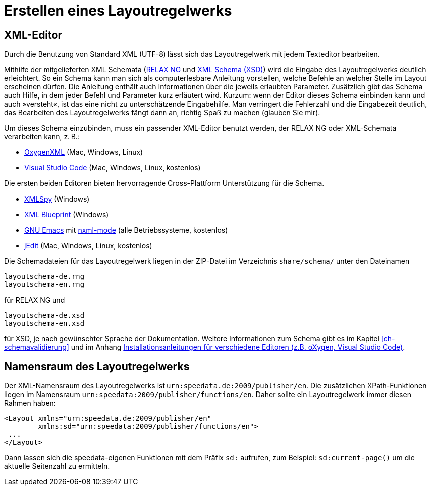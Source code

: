 [[ch-erstellenlayoutwerk]]
= Erstellen eines Layoutregelwerks

== XML-Editor

Durch die Benutzung von Standard XML (UTF-8) lässt sich das Layoutregelwerk mit jedem Texteditor bearbeiten.

Mithilfe der mitgelieferten XML Schemata (https://de.wikipedia.org/wiki/RELAX_NG[RELAX NG] und https://de.wikipedia.org/wiki/XML_Schema[XML Schema (XSD)]) wird die Eingabe des Layoutregelwerks deutlich erleichtert.
So ein Schema kann man sich als computerlesbare Anleitung vorstellen, welche Befehle an welcher Stelle im Layout erscheinen dürfen.
Die Anleitung enthält auch Informationen über die jeweils erlaubten Parameter.
Zusätzlich gibt das Schema auch Hilfe, in dem jeder Befehl und Parameter kurz erläutert wird.
Kurzum: wenn der Editor dieses Schema einbinden kann und auch »versteht«, ist das eine nicht zu unterschätzende Eingabehilfe.
Man verringert die Fehlerzahl und die Eingabezeit deutlich, das Bearbeiten des Layoutregelwerks fängt dann an, richtig Spaß zu machen (glauben Sie mir).

Um dieses Schema einzubinden, muss ein passender XML-Editor benutzt werden, der RELAX NG oder XML-Schemata verarbeiten kann, z. B.:

-   https://www.oxygenxml.com[OxygenXML] (Mac, Windows, Linux)
-   https://code.visualstudio.com[Visual Studio Code] (Mac, Windows, Linux, kostenlos)

Die ersten beiden Editoren bieten hervorragende Cross-Plattform Unterstützung für die Schema.

-   https://www.altova.com/xml-editor/[XMLSpy] (Windows)
-   https://www.xmlblueprint.com/[XML Blueprint] (Windows)
-   https://www.gnu.org/software/emacs/[GNU Emacs] mit http://www.thaiopensource.com/nxml-mode/[nxml-mode] (alle Betriebssysteme, kostenlos)
-   http://www.jedit.org[jEdit] (Mac, Windows, Linux, kostenlos)

Die Schemadateien für das Layoutregelwerk liegen in der ZIP-Datei im Verzeichnis `share/schema/` unter den Dateinamen

[source]
----
layoutschema-de.rng
layoutschema-en.rng
----

für RELAX NG und

[source]
----
layoutschema-de.xsd
layoutschema-en.xsd
----

für XSD, je nach gewünschter Sprache der Dokumentation. Weitere Informationen zum Schema gibt es im Kapitel <<ch-schemavalidierung>> und im Anhang <<ch-anhang-schemazuweisen,Installationsanleitungen für verschiedene Editoren (z.B. oXygen, Visual Studio Code)>>.


== Namensraum des Layoutregelwerks

Der XML-Namensraum des Layoutregelwerks ist `urn:speedata.de:2009/publisher/en`.
Die zusätzlichen XPath-Funktionen liegen im Namensraum `urn:speedata:2009/publisher/functions/en`.
Daher sollte ein Layoutregelwerk immer diesen Rahmen haben:


[source, xml]
-------------------------------------------------------------------------------
<Layout xmlns="urn:speedata.de:2009/publisher/en"
        xmlns:sd="urn:speedata:2009/publisher/functions/en">
 ...
</Layout>
-------------------------------------------------------------------------------

Dann lassen sich die speedata-eigenen Funktionen mit dem Präfix `sd:` aufrufen, zum Beispiel: `sd:current-page()` um die aktuelle Seitenzahl zu ermitteln.
